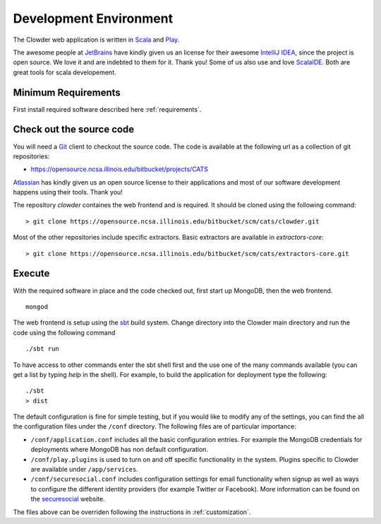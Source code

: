.. index:: Development Environment

Development Environment
=============================

The Clowder web application is written in `Scala <http://www.scala-lang.org/>`_ and `Play <www.playframework.org>`_.

The awesome people at `JetBrains <https://www.jetbrains.com>`_ have kindly given us an license for their awesome
`IntelliJ IDEA <https://www.jetbrains.com/idea/>`_, since the project is open source.
We love it and are indebted to them for it. Thank you! Some of us also use and love `ScalaIDE <http://scala-ide.org/>`_.
Both are great tools for scala developement.

Minimum Requirements
--------------------

First install required software described here :ref:`requirements`.


Check out the source code
-------------------------

You will need a `Git <https://git-scm.com/>`_ client to checkout the source code. The code is available at the following url as a collection of git repositories:

- https://opensource.ncsa.illinois.edu/bitbucket/projects/CATS

`Atlassian <https://www.atlassian.com>`_ has kindly given us an open source license to their applications and most of our
software development happens using their tools. Thank you!

The repository `clowder` containes the web frontend and is required. It should be cloned using the following command:

::

  > git clone https://opensource.ncsa.illinois.edu/bitbucket/scm/cats/clowder.git


Most of the other repositories include specific extractors. Basic extractors are available in `extractors-core`:

::

  > git clone https://opensource.ncsa.illinois.edu/bitbucket/scm/cats/extractors-core.git


Execute
-------

With the required software in place and the code checked out, first start up MongoDB, then the web frontend.

::

  mongod

The web frontend is setup using the `sbt <http://www.scala-sbt.org/>`_ build system. Change directory into the
Clowder main directory and run the code using the following command

::

  ./sbt run


To have access to other commands enter the sbt shell first and the use one of the many commands available
(you can get a list by typing `help` in the shell). For example, to build the application for deployment type the following:

::

  ./sbt
  > dist


The default configuration is fine for simple testing, but if you would like to modify any of the settings, you can find
the all the configuration files under the ``/conf`` directory. The following files are of particular importance:

- ``/conf/application.conf`` includes all the basic configuration entries. For example the MongoDB credentials for
  deployments where MongoDB has non default configuration.
- ``/conf/play.plugins`` is used to turn on and off specific functionality in the system. Plugins specific to Clowder are
  available under ``/app/services``.
- ``/conf/securesocial.conf`` includes configuration settings for email functionality when signup as well as ways to
  configure the different identity providers (for example Twitter or Facebook). More information can be found on the
  `securesocial <http://securesocial.ws/>`_ website.

The files above can be overriden following the instructions in :ref:`customization`.